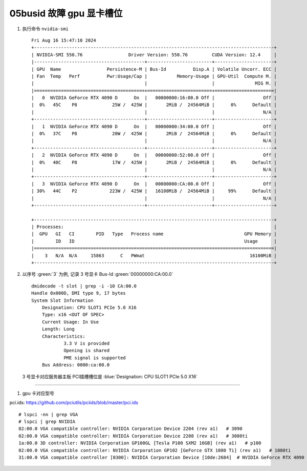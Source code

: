 05busid 故障 gpu 显卡槽位
============================================

#. 执行命令 ``nvidia-smi`` ::

    Fri Aug 16 15:47:10 2024
    +-----------------------------------------------------------------------------------------+
    | NVIDIA-SMI 550.76                 Driver Version: 550.76         CUDA Version: 12.4     |
    |-----------------------------------------+------------------------+----------------------+
    | GPU  Name                 Persistence-M | Bus-Id          Disp.A | Volatile Uncorr. ECC |
    | Fan  Temp   Perf          Pwr:Usage/Cap |           Memory-Usage | GPU-Util  Compute M. |
    |                                         |                        |               MIG M. |
    |=========================================+========================+======================|
    |   0  NVIDIA GeForce RTX 4090 D      On  |   00000000:16:00.0 Off |                  Off |
    |  0%   45C    P8             25W /  425W |       2MiB /  24564MiB |      0%      Default |
    |                                         |                        |                  N/A |
    +-----------------------------------------+------------------------+----------------------+
    |   1  NVIDIA GeForce RTX 4090 D      On  |   00000000:34:00.0 Off |                  Off |
    |  0%   37C    P8             20W /  425W |       2MiB /  24564MiB |      0%      Default |
    |                                         |                        |                  N/A |
    +-----------------------------------------+------------------------+----------------------+
    |   2  NVIDIA GeForce RTX 4090 D      On  |   00000000:52:00.0 Off |                  Off |
    |  0%   40C    P8             17W /  425W |       2MiB /  24564MiB |      0%      Default |
    |                                         |                        |                  N/A |
    +-----------------------------------------+------------------------+----------------------+
    |   3  NVIDIA GeForce RTX 4090 D      On  |   00000000:CA:00.0 Off |                  Off |
    | 30%   44C    P2            223W /  425W |   16108MiB /  24564MiB |     99%      Default |
    |                                         |                        |                  N/A |
    +-----------------------------------------+------------------------+----------------------+

    +-----------------------------------------------------------------------------------------+
    | Processes:                                                                              |
    |  GPU   GI   CI        PID   Type   Process name                              GPU Memory |
    |        ID   ID                                                               Usage      |
    |=========================================================================================|
    |    3   N/A  N/A     15863      C   PWmat                                       16100MiB |
    +-----------------------------------------------------------------------------------------+

#. 以序号 :green:`3` 为例, 记录 3 号显卡 Bus-Id :green:`00000000:CA:00.0` ::

    dmidecode -t slot | grep -i -10 CA:00.0
    Handle 0x000D, DMI type 9, 17 bytes
    System Slot Information
    	Designation: CPU SLOT1 PCIe 5.0 X16
    	Type: x16 <OUT OF SPEC>
    	Current Usage: In Use
    	Length: Long
    	Characteristics:
    		3.3 V is provided
    		Opening is shared
    		PME signal is supported
    	Bus Address: 0000:ca:00.0

   3 号显卡对应服务器主板 PCI插槽槽位是 :blue:`Designation: CPU SLOT1 PCIe 5.0 X16`

-----

#. gpu 卡对应型号

pci.ids: https://github.com/pciutils/pciids/blob/master/pci.ids ::

    # lspci -nn | grep VGA
    # lspci | grep NVIDIA
    02:00.0 VGA compatible controller: NVIDIA Corporation Device 2204 (rev a1)   # 3090
    02:00.0 VGA compatible controller: NVIDIA Corporation Device 2208 (rev a1)   # 3080ti
    1a:00.0 3D controller: NVIDIA Corporation GP100GL [Tesla P100 SXM2 16GB] (rev a1)   # p100
    02:00.0 VGA compatible controller: NVIDIA Corporation GP102 [GeForce GTX 1080 Ti] (rev a1)   # 1080ti
    31:00.0 VGA compatible controller [0300]: NVIDIA Corporation Device [10de:2684]  # NVIDIA GeForce RTX 4090
